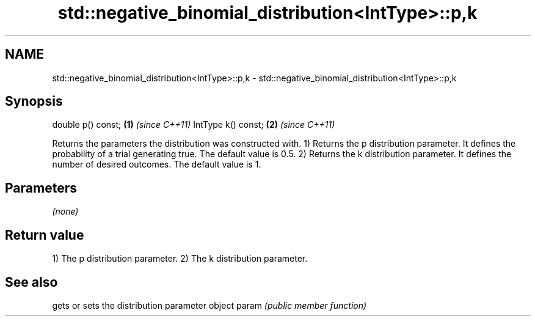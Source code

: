 .TH std::negative_binomial_distribution<IntType>::p,k 3 "2020.03.24" "http://cppreference.com" "C++ Standard Libary"
.SH NAME
std::negative_binomial_distribution<IntType>::p,k \- std::negative_binomial_distribution<IntType>::p,k

.SH Synopsis

double p() const;  \fB(1)\fP \fI(since C++11)\fP
IntType k() const; \fB(2)\fP \fI(since C++11)\fP

Returns the parameters the distribution was constructed with.
1) Returns the p distribution parameter. It defines the probability of a trial generating true. The default value is 0.5.
2) Returns the k distribution parameter. It defines the number of desired outcomes. The default value is 1.

.SH Parameters

\fI(none)\fP

.SH Return value

1) The p distribution parameter.
2) The k distribution parameter.

.SH See also


      gets or sets the distribution parameter object
param \fI(public member function)\fP




